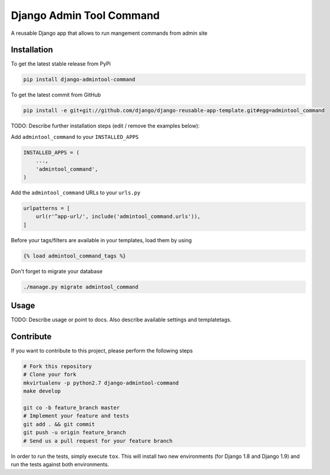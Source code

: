 Django Admin Tool Command
============

A reusable Django app that allows to run mangement commands from admin site

Installation
------------

To get the latest stable release from PyPi

.. code-block:: bash

    pip install django-admintool-command

To get the latest commit from GitHub

.. code-block:: bash

    pip install -e git+git://github.com/django/django-reusable-app-template.git#egg=admintool_command

TODO: Describe further installation steps (edit / remove the examples below):

Add ``admintool_command`` to your ``INSTALLED_APPS``

.. code-block:: python

    INSTALLED_APPS = (
        ...,
        'admintool_command',
    )

Add the ``admintool_command`` URLs to your ``urls.py``

.. code-block:: python

    urlpatterns = [
        url(r'^app-url/', include('admintool_command.urls')),
    ]

Before your tags/filters are available in your templates, load them by using

.. code-block:: html

	{% load admintool_command_tags %}


Don't forget to migrate your database

.. code-block:: bash

    ./manage.py migrate admintool_command


Usage
-----

TODO: Describe usage or point to docs. Also describe available settings and
templatetags.


Contribute
----------

If you want to contribute to this project, please perform the following steps

.. code-block:: bash

    # Fork this repository
    # Clone your fork
    mkvirtualenv -p python2.7 django-admintool-command
    make develop

    git co -b feature_branch master
    # Implement your feature and tests
    git add . && git commit
    git push -u origin feature_branch
    # Send us a pull request for your feature branch

In order to run the tests, simply execute ``tox``. This will install two new
environments (for Django 1.8 and Django 1.9) and run the tests against both
environments.
